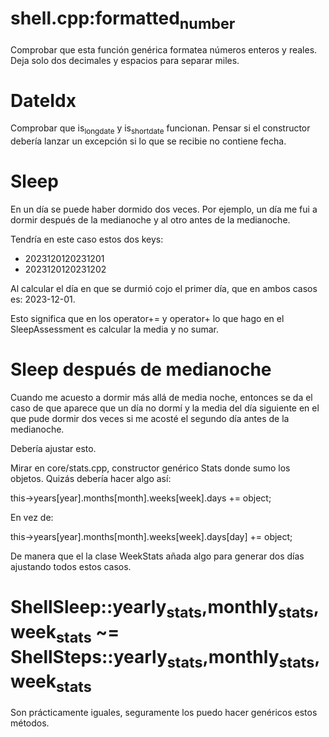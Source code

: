 * shell.cpp:formatted_number
Comprobar que esta función genérica formatea números enteros y reales.
Deja solo dos decimales y espacios para separar miles.

* DateIdx
Comprobar que is_long_date y is_short_date funcionan.
Pensar si el constructor debería lanzar un excepción si lo que se recibie no contiene fecha.

* Sleep
En un día se puede haber dormido dos veces. Por ejemplo, un día me fui a dormir después de la medianoche y al otro antes de la medianoche.

Tendría en este caso estos dos keys:
- 2023120120231201
- 2023120120231202

Al calcular el día en que se durmió cojo el primer día, que en ambos casos es: 2023-12-01.

Esto significa que en los operator+= y operator+ lo que hago en el SleepAssessment es calcular la media y no sumar.

* Sleep después de medianoche
Cuando me acuesto a dormir más allá de media noche, entonces se da el caso de que aparece que un día no dormí y la media del día siguiente en el que pude dormir dos veces si me acosté el segundo día antes de la medianoche.

Debería ajustar esto.

Mirar en core/stats.cpp, constructor genérico Stats donde sumo los objetos. Quizás debería hacer algo así:

this->years[year].months[month].weeks[week].days += object;

En vez de:

this->years[year].months[month].weeks[week].days[day] += object;

De manera que el la clase WeekStats añada algo para generar dos días ajustando todos estos casos.

* ShellSleep::yearly_stats,monthly_stats,week_stats ~= ShellSteps::yearly_stats,monthly_stats,week_stats
Son prácticamente iguales, seguramente los puedo hacer genéricos estos métodos.

